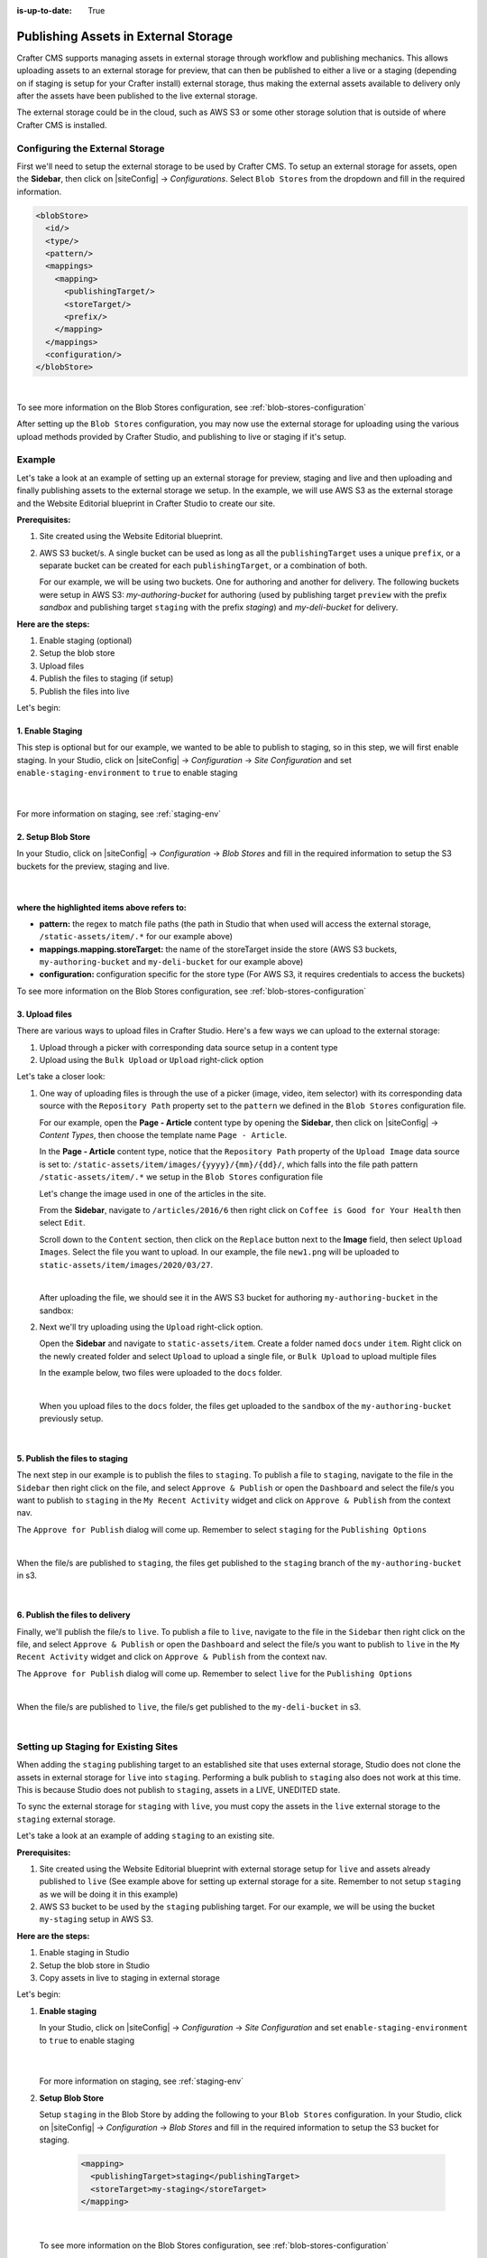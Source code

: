 :is-up-to-date: True

.. index:: Publishing Assets in External Storage

.. _publishing-assets-in-external-storage:

=====================================
Publishing Assets in External Storage
=====================================

Crafter CMS supports managing assets in external storage through workflow and publishing mechanics.
This allows uploading assets to an external storage for preview, that can then be published to either a live or a staging (depending on if staging is setup for your Crafter install) external storage, thus making the external assets available to delivery only after the assets have been published to the live external storage.

The external storage could be in the cloud, such as AWS S3 or some other storage solution that is outside of where Crafter CMS is installed.

--------------------------------
Configuring the External Storage
--------------------------------
First we'll need to setup the external storage to be used by Crafter CMS.
To setup an external storage for assets, open the **Sidebar**, then click on |siteConfig| -> *Configurations*.  Select ``Blob Stores`` from the dropdown and fill in the required information.

.. code-block:: xml

   <blobStore>
     <id/>
     <type/>
     <pattern/>
     <mappings>
       <mapping>
         <publishingTarget/>
         <storeTarget/>
         <prefix/>
       </mapping>
     </mappings>
     <configuration/>
   </blobStore>

|

To see more information on the Blob Stores configuration, see :ref:`blob-stores-configuration`

After setting up the ``Blob Stores`` configuration, you may now use the external storage for uploading using the various upload methods provided by Crafter Studio, and publishing to live or staging if it's setup.


-------
Example
-------

Let's take a look at an example of setting up an external storage for preview, staging and live and then uploading and finally publishing assets to the external storage we setup.  In the example, we will use AWS S3 as the external storage and the Website Editorial blueprint in Crafter Studio to create our site.

**Prerequisites:**

#. Site created using the Website Editorial blueprint.
#. AWS S3 bucket/s. A single bucket can be used as long as all the ``publishingTarget`` uses a unique ``prefix``, or a separate bucket can be created for each ``publishingTarget``, or a combination of both.

   For our example, we will be using two buckets.  One for authoring and another for delivery.  The following buckets were setup in AWS S3: *my-authoring-bucket* for authoring (used by publishing target ``preview`` with the prefix *sandbox* and publishing target ``staging`` with the prefix *staging*) and *my-deli-bucket* for delivery.

**Here are the steps:**

#. Enable staging (optional)
#. Setup the blob store
#. Upload files
#. Publish the files to staging (if setup)
#. Publish the files into live

Let's begin:

^^^^^^^^^^^^^^^^^
1. Enable Staging
^^^^^^^^^^^^^^^^^

This step is optional but for our example, we wanted to be able to publish to staging, so in this step, we will first enable staging.  In your Studio, click on |siteConfig| -> *Configuration* -> *Site Configuration* and set ``enable-staging-environment`` to ``true`` to enable staging

  .. code-block:: xml
     :emphasize-lines: 2

     <published-repository>
         <enable-staging-environment>true</enable-staging-environment>
         <staging-environment>staging</staging-environment>
         <live-environment>live</live-environment>
     </published-repository>

  |

For more information on staging, see :ref:`staging-env`

^^^^^^^^^^^^^^^^^^^
2. Setup Blob Store
^^^^^^^^^^^^^^^^^^^

In your Studio, click on |siteConfig| -> *Configuration* -> *Blob Stores* and fill in the required information to setup the S3 buckets for the preview, staging and live.

   .. code-block:: xml
      :linenos:
      :emphasize-lines: 5,9,14,19,24,25,27

      <blobStores>
        <blobStore>
          <id>s3-default</id>
          <type>s3BlobStore</type>
          <pattern>/static-assets/item/.*</pattern>
          <mappings>
            <mapping>
              <publishingTarget>preview</publishingTarget>
              <storeTarget>my-authoring-bucket</storeTarget>
              <prefix>sandbox</prefix>
            </mapping>
            <mapping>
              <publishingTarget>staging</publishingTarget>
              <storeTarget>my-authoring-bucket</storeTarget>
              <prefix>staging</prefix>
            </mapping>
            <mapping>
              <publishingTarget>live</publishingTarget>
              <storeTarget>my-delivery-bucket</storeTarget>
            </mapping>
          </mappings>
          <configuration>
            <credentials>
              <accessKey>xxxxxxxxx</accessKey>
              <secretKey>xxxxxxxxx</secretKey>
            </credentials>
            <region>us-west-1</region>
            <pathStyleAccess>true</pathStyleAccess>
          </configuration>
        </blobStore>
      </blobStores>

   |

**where the highlighted items above refers to:**

* **pattern:** the regex to match file paths (the path in Studio that when used will access the external storage, ``/static-assets/item/.*`` for our example above)
* **mappings.mapping.storeTarget:** the name of the storeTarget inside the store (AWS S3 buckets, ``my-authoring-bucket`` and ``my-deli-bucket`` for our example above)
* **configuration:** configuration specific for the store type (For AWS S3, it requires credentials to access the buckets)


To see more information on the Blob Stores configuration, see :ref:`blob-stores-configuration`


^^^^^^^^^^^^^^^
3. Upload files
^^^^^^^^^^^^^^^

There are various ways to upload files in Crafter Studio.  Here's a few ways we can upload to the external storage:

#. Upload through a picker with corresponding data source setup in a content type
#. Upload using the ``Bulk Upload`` or ``Upload`` right-click option

Let's take a closer look:

#. One way of uploading files is through the use of a picker (image, video, item selector) with its corresponding data source with the ``Repository Path`` property set to the ``pattern`` we defined in the ``Blob Stores`` configuration file.

   For our example, open the **Page - Article** content type by opening the **Sidebar**, then click on |siteConfig| -> *Content Types*, then choose the template name ``Page - Article``.

   In the **Page - Article** content type, notice that the ``Repository Path`` property of the ``Upload Image`` data source is set to: ``/static-assets/item/images/{yyyy}/{mm}/{dd}/``, which falls into the file path pattern ``/static-assets/item/.*`` we setup in the ``Blob Stores`` configuration file

   .. image:: /_static/images/site-admin/ext-storage/setup-datasource.png
      :align: center
      :alt: Setup data source to use the file path pattern in Blob Stores
      :width: 95%

   Let's change the image used in one of the articles in the site.

   From the **Sidebar**, navigate to ``/articles/2016/6`` then right click on ``Coffee is Good for Your Health`` then select ``Edit``.

   Scroll down to the ``Content`` section, then click on the ``Replace`` button next to the **Image** field, then select ``Upload Images``.  Select the file you want to upload.  In our example, the file ``new1.png`` will be uploaded to ``static-assets/item/images/2020/03/27``.

   .. image:: /_static/images/site-admin/ext-storage/upload-image-with-picker.png
      :align: center
      :alt: Upload image using an image picker
      :width: 95%

   |

   After uploading the file, we should see it in the AWS S3 bucket for authoring ``my-authoring-bucket`` in the sandbox:

   .. image:: /_static/images/site-admin/ext-storage/picker-uploaded-img-in-bucket.png
      :align: center
      :alt: Image uploaded using the image picker is now in the S3 bucket
      :width: 95%

#. Next we'll try uploading using the ``Upload`` right-click option.

   Open the **Sidebar** and navigate to ``static-assets/item``.  Create a folder named ``docs`` under ``item``.  Right click on the newly created folder and select ``Upload`` to upload a single file, or ``Bulk Upload`` to upload multiple files

   In the example below, two files were uploaded to the ``docs`` folder.

   .. image:: /_static/images/site-admin/ext-storage/uploaded-files-to-s3.png
       :align: center
       :alt: "s3" folder created under "static-assets"
       :width: 35%

   |

   When you upload files to the ``docs`` folder, the files get uploaded to the ``sandbox`` of the ``my-authoring-bucket`` previously setup.

   .. image:: /_static/images/site-admin/ext-storage/s3-preview-bucket.png
       :align: center
       :alt: Files in preview in "s3" my-authoring-bucket
       :width: 85%

|

^^^^^^^^^^^^^^^^^^^^^^^^^^^^^^^
5. Publish the files to staging
^^^^^^^^^^^^^^^^^^^^^^^^^^^^^^^

The next step in our example is to publish the files to ``staging``.  To publish a file to ``staging``, navigate to the file in the ``Sidebar`` then right click on the file, and select ``Approve & Publish`` or open the ``Dashboard`` and select the file/s you want to publish to ``staging`` in the ``My Recent Activity`` widget and click on ``Approve & Publish`` from the context nav.

The ``Approve for Publish`` dialog will come up.  Remember to select ``staging`` for the ``Publishing Options``

.. image:: /_static/images/site-admin/ext-storage/publish-to-staging.png
    :align: center
    :alt: Publish file to staging in Studio
    :width: 65%

|

When the file/s are published to ``staging``, the files get published to the ``staging`` branch of the ``my-authoring-bucket`` in s3.

.. image:: /_static/images/site-admin/ext-storage/s3-staging-bucket.png
    :align: center
    :alt: Published files to staging in "s3" my-authoring-bucket
    :width: 85%

|

^^^^^^^^^^^^^^^^^^^^^^^^^^^^^^^^
6. Publish the files to delivery
^^^^^^^^^^^^^^^^^^^^^^^^^^^^^^^^

Finally, we'll publish the file/s to ``live``.  To publish a file to ``live``, navigate to the file in the ``Sidebar`` then right click on the file, and select ``Approve & Publish`` or open the ``Dashboard`` and select the file/s you want to publish to ``live`` in the ``My Recent Activity`` widget and click on ``Approve & Publish`` from the context nav.

The ``Approve for Publish`` dialog will come up.  Remember to select ``live`` for the ``Publishing Options``

.. image:: /_static/images/site-admin/ext-storage/publish-to-live.png
    :align: center
    :alt: Publish file to live in Studio
    :width: 65%

|

When the file/s are published to ``live``, the file/s get published to the ``my-deli-bucket`` in s3.

.. image:: /_static/images/site-admin/ext-storage/s3-delivery-bucket.png
    :align: center
    :alt: Published file/s to live in "s3" my-delivery-bucket
    :width: 85%

|

-------------------------------------
Setting up Staging for Existing Sites
-------------------------------------

When adding the ``staging`` publishing target to an established site that uses external storage, Studio does not clone the assets in external storage for ``live`` into ``staging``.  Performing a bulk publish to ``staging`` also does not work at this time.  This is because Studio does not publish to ``staging``, assets in a LIVE, UNEDITED state.

To sync the external storage for ``staging`` with ``live``, you must copy the assets in the ``live`` external storage to the ``staging`` external storage.

Let's take a look at an example of adding ``staging`` to an existing site.

**Prerequisites:**

#. Site created using the Website Editorial blueprint with external storage setup for ``live`` and assets already published to ``live`` (See example above for setting up external storage for a site.  Remember to not setup ``staging`` as we will be doing it in this example)
#. AWS S3 bucket to be used by the ``staging`` publishing target.  For our example, we will be using the bucket ``my-staging`` setup in AWS S3.

**Here are the steps:**

#. Enable staging in Studio
#. Setup the blob store in Studio
#. Copy assets in live to staging in external storage

Let's begin:

#. **Enable staging**

   In your Studio, click on |siteConfig| -> *Configuration* -> *Site Configuration* and set ``enable-staging-environment`` to ``true`` to enable staging

     .. code-block:: xml
        :emphasize-lines: 2

        <published-repository>
          <enable-staging-environment>true</enable-staging-environment>
          <staging-environment>staging</staging-environment>
          <live-environment>live</live-environment>
        </published-repository>

     |

   For more information on staging, see :ref:`staging-env`

2. **Setup Blob Store**

   Setup ``staging`` in the Blob Store by adding the following to your ``Blob Stores`` configuration.  In your Studio, click on |siteConfig| -> *Configuration* -> *Blob Stores* and fill in the required information to setup the S3 bucket for staging.

     .. code-block:: xml

        <mapping>
          <publishingTarget>staging</publishingTarget>
          <storeTarget>my-staging</storeTarget>
        </mapping>

     |

  
   To see more information on the Blob Stores configuration, see :ref:`blob-stores-configuration`

#. **Copy assets in** ``live`` **to** ``staging`` **in external storage**

   In your AWS console, copy the contents of your delivery bucket

   .. image:: /_static/images/site-admin/ext-storage/s3-copy-delivery.png
      :align: center
      :alt: Copy assets in the delivery bucket
      :width: 85%

   |

   Paste the copied content into the staging bucket ``my-staging``

   .. image:: /_static/images/site-admin/ext-storage/s3-staging-bucket-content.png
      :align: center
      :alt: Assets copied from delivery bucket to staging bucket
      :width: 85%

   |

   The ``live`` and ``staging`` external storage is now synced.